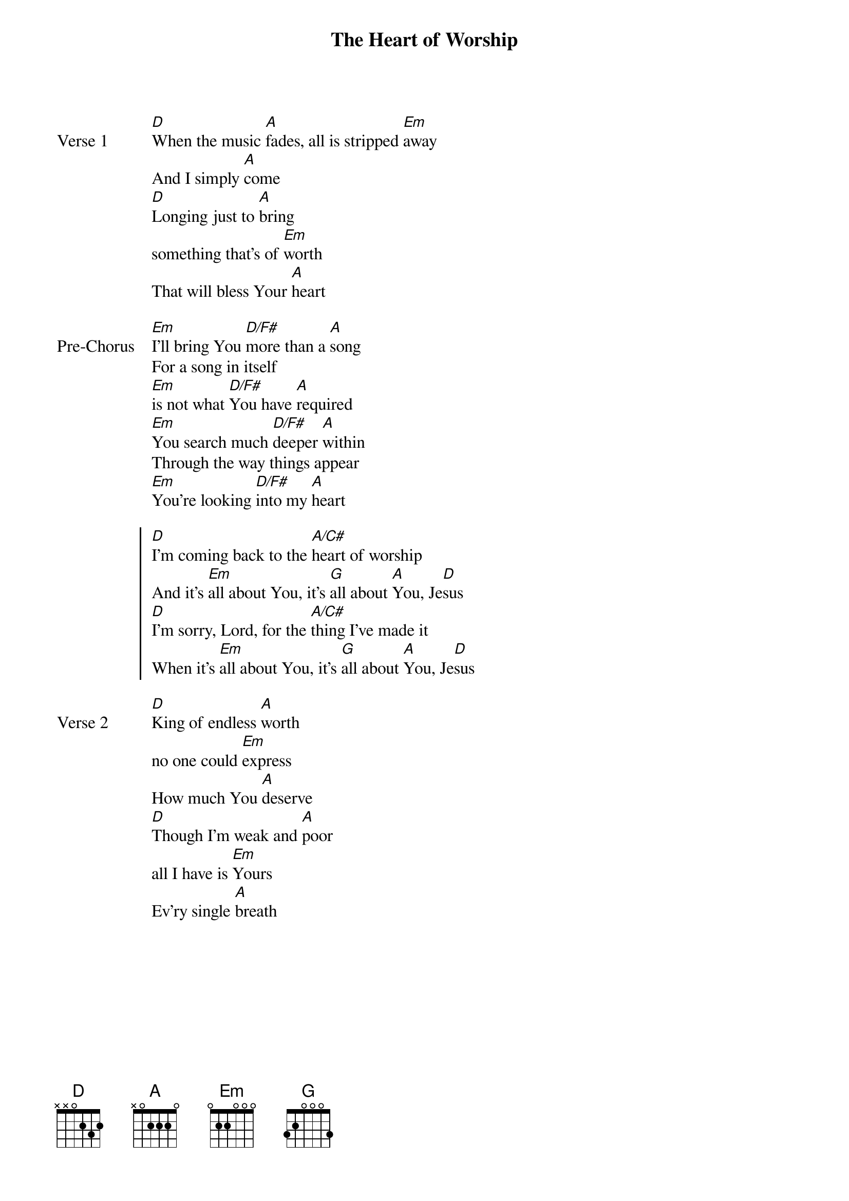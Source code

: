 {title: The Heart of Worship}
{artist: Matt Redman}
{key: D}

{start_of_verse: Verse 1}
[D]When the music [A]fades, all is stripped [Em]away
And I simply [A]come
[D]Longing just to [A]bring
something that's of [Em]worth
That will bless Your [A]heart
{end_of_verse}

{start_of_bridge: Pre-Chorus}
[Em]I'll bring You [D/F#]more than a [A]song
For a song in itself
[Em]is not what [D/F#]You have [A]required
[Em]You search much [D/F#]deeper [A]within
Through the way things appear
[Em]You're looking [D/F#]into my [A]heart
{end_of_bridge}

{start_of_chorus}
[D]I'm coming back to the [A/C#]heart of worship
And it's [Em]all about You, it's [G]all about [A]You, Je[D]sus
[D]I'm sorry, Lord, for the [A/C#]thing I've made it
When it's [Em]all about You, it's [G]all about [A]You, Je[D]sus
{end_of_chorus}

{start_of_verse: Verse 2}
[D]King of endless [A]worth
no one could [Em]express
How much You [A]deserve
[D]Though I'm weak and [A]poor
all I have is [Em]Yours
Ev'ry single [A]breath
{end_of_verse}
